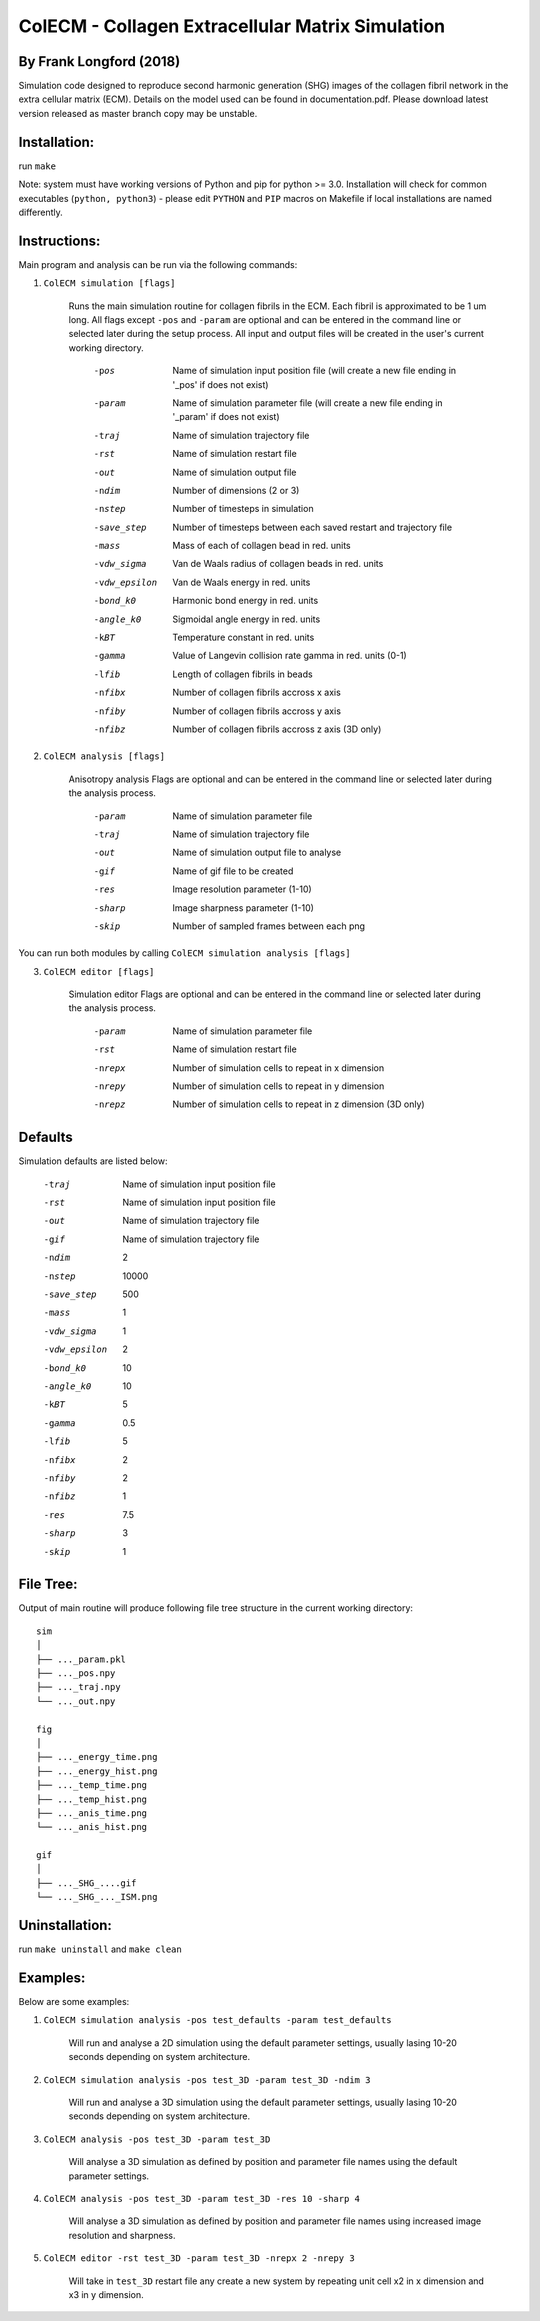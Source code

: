 ==================================================
ColECM - Collagen Extracellular Matrix Simulation
==================================================

By Frank Longford (2018)
------------------------

Simulation code designed to reproduce second harmonic generation (SHG) images of the collagen fibril network in the extra cellular matrix (ECM). Details on the model used can be found in documentation.pdf. Please download latest version released as master branch copy may be unstable.

Installation:
-------------

run ``make``

Note: system must have working versions of Python and pip for python >= 3.0. Installation will check for common executables (``python, python3``) - please edit ``PYTHON`` and ``PIP`` macros on Makefile if local installations are named differently.


Instructions:
-------------

Main program and analysis can be run via the following commands:

1) ``ColECM simulation [flags]``

	Runs the main simulation routine for collagen fibrils in the ECM. Each fibril is approximated to be 1 um long.
	All flags except ``-pos`` and ``-param`` are optional and can be entered in the command line or selected later during the setup process. 
	All input and output files will be created in the user's current working directory.

		-pos		Name of simulation input position file 
				(will create a new file ending in '_pos' if does not exist)
		-param		Name of simulation parameter file 
				(will create a new file ending in '_param' if does not exist)
		-traj		Name of simulation trajectory file
		-rst		Name of simulation restart file
		-out		Name of simulation output file
		-ndim		Number of dimensions (2 or 3)
		-nstep		Number of timesteps in simulation
		-save_step	Number of timesteps between each saved restart and trajectory file
		-mass		Mass of each of collagen bead in red. units
		-vdw_sigma	 Van de Waals radius of collagen beads in red. units
		-vdw_epsilon	 Van de Waals energy in red. units
		-bond_k0		Harmonic bond energy in red. units
		-angle_k0	Sigmoidal angle energy in red. units
		-kBT		Temperature constant in red. units
		-gamma		Value of Langevin collision rate gamma in red. units (0-1)
		-lfib		Length of collagen fibrils in beads
		-nfibx		Number of collagen fibrils accross x axis
		-nfiby		Number of collagen fibrils accross y axis
		-nfibz		Number of collagen fibrils accross z axis (3D only)
		

2) ``ColECM analysis [flags]``

	Anisotropy analysis
	Flags are optional and can be entered in the command line or selected later during the analysis process.

		-param	Name of simulation parameter file
		-traj	Name of simulation trajectory file
		-out	Name of simulation output file to analyse
		-gif	Name of gif file to be created
		-res	Image resolution parameter (1-10)
		-sharp	Image sharpness parameter (1-10)
		-skip	Number of sampled frames between each png

You can run both modules by calling ``ColECM simulation analysis [flags]``

3) ``ColECM editor [flags]``

	Simulation editor
	Flags are optional and can be entered in the command line or selected later during the analysis process.

		-param	Name of simulation parameter file
		-rst	Name of simulation restart file
		-nrepx	Number of simulation cells to repeat in x dimension
		-nrepy	Number of simulation cells to repeat in y dimension
		-nrepz	Number of simulation cells to repeat in z dimension (3D only)

Defaults
--------

Simulation defaults are listed below:

	-traj		Name of simulation input position file
	-rst		Name of simulation input position file
	-out		Name of simulation trajectory file
	-gif		Name of simulation trajectory file
	-ndim		2
	-nstep		10000
	-save_step	500
	-mass		1
	-vdw_sigma	1
	-vdw_epsilon	2
	-bond_k0		10
	-angle_k0	10
	-kBT		5
	-gamma		0.5
	-lfib		5
	-nfibx		2
	-nfiby		2
	-nfibz		1
	-res		7.5
	-sharp		3
	-skip		1


File Tree:
-------------

Output of main routine will produce following file tree structure in the current working directory:

::

    sim
    │
    ├── ..._param.pkl
    ├── ..._pos.npy
    ├── ..._traj.npy
    └── ..._out.npy
	
    fig
    │
    ├── ..._energy_time.png
    ├── ..._energy_hist.png
    ├── ..._temp_time.png
    ├── ..._temp_hist.png
    ├── ..._anis_time.png
    └── ..._anis_hist.png

    gif
    │
    ├── ..._SHG_....gif
    └── ..._SHG_..._ISM.png  


Uninstallation:
-------------

run ``make uninstall`` and ``make clean``


Examples:
--------

Below are some examples:

1)  ``ColECM simulation analysis -pos test_defaults -param test_defaults``

	Will run and analyse a 2D simulation using the default parameter settings, usually lasing 10-20 seconds depending on system architecture.

2)  ``ColECM simulation analysis -pos test_3D -param test_3D -ndim 3``

	Will run and analyse a 3D simulation using the default parameter settings, usually lasing 10-20 seconds depending on system architecture.

3)  ``ColECM analysis -pos test_3D -param test_3D``

	Will analyse a 3D simulation as defined by position and parameter file names using the default parameter settings.

4)  ``ColECM analysis -pos test_3D -param test_3D -res 10 -sharp 4``

	Will analyse a 3D simulation as defined by position and parameter file names using increased image resolution and sharpness.

5)  ``ColECM editor -rst test_3D -param test_3D -nrepx 2 -nrepy 3``

	Will take in ``test_3D`` restart file any create a new system by repeating unit cell x2 in x dimension and x3 in y dimension.
